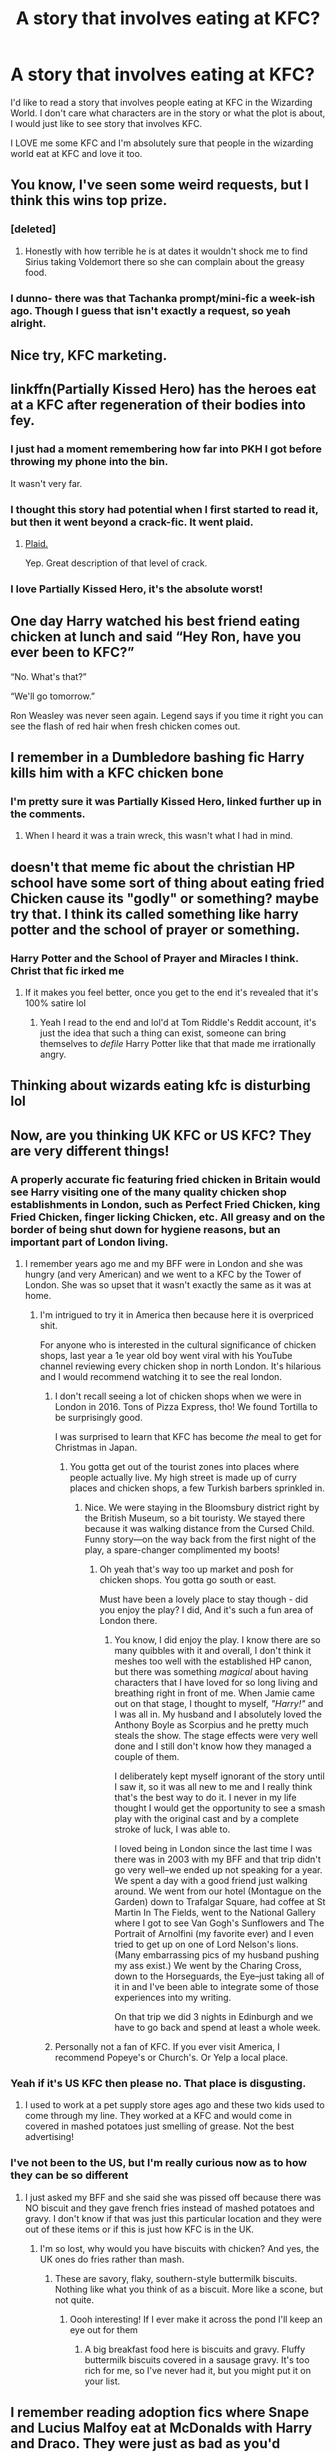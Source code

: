 #+TITLE: A story that involves eating at KFC?

* A story that involves eating at KFC?
:PROPERTIES:
:Score: 31
:DateUnix: 1532488590.0
:DateShort: 2018-Jul-25
:FlairText: Request
:END:
I'd like to read a story that involves people eating at KFC in the Wizarding World. I don't care what characters are in the story or what the plot is about, I would just like to see story that involves KFC.

I LOVE me some KFC and I'm absolutely sure that people in the wizarding world eat at KFC and love it too.


** You know, I've seen some weird requests, but I think this wins top prize.
:PROPERTIES:
:Author: Full-Paragon
:Score: 61
:DateUnix: 1532489218.0
:DateShort: 2018-Jul-25
:END:

*** [deleted]
:PROPERTIES:
:Score: 16
:DateUnix: 1532494009.0
:DateShort: 2018-Jul-25
:END:

**** Honestly with how terrible he is at dates it wouldn't shock me to find Sirius taking Voldemort there so she can complain about the greasy food.
:PROPERTIES:
:Author: Full-Paragon
:Score: 5
:DateUnix: 1532494869.0
:DateShort: 2018-Jul-25
:END:


*** I dunno- there was that Tachanka prompt/mini-fic a week-ish ago. Though I guess that isn't exactly a request, so yeah alright.
:PROPERTIES:
:Author: Blinkdawg15
:Score: 1
:DateUnix: 1532506533.0
:DateShort: 2018-Jul-25
:END:


** Nice try, KFC marketing.
:PROPERTIES:
:Author: deirox
:Score: 24
:DateUnix: 1532498528.0
:DateShort: 2018-Jul-25
:END:


** Iinkffn(Partially Kissed Hero) has the heroes eat at a KFC after regeneration of their bodies into fey.
:PROPERTIES:
:Author: stgiga
:Score: 20
:DateUnix: 1532493775.0
:DateShort: 2018-Jul-25
:END:

*** I just had a moment remembering how far into PKH I got before throwing my phone into the bin.

It wasn't very far.
:PROPERTIES:
:Author: Liraniel
:Score: 12
:DateUnix: 1532519253.0
:DateShort: 2018-Jul-25
:END:


*** I thought this story had potential when I first started to read it, but then it went beyond a crack-fic. It went plaid.
:PROPERTIES:
:Author: wwbillyww
:Score: 6
:DateUnix: 1532532339.0
:DateShort: 2018-Jul-25
:END:

**** [[https://m.imgur.com/waLAsxg?r][Plaid.]]

Yep. Great description of that level of crack.
:PROPERTIES:
:Author: wille179
:Score: 3
:DateUnix: 1532614134.0
:DateShort: 2018-Jul-26
:END:


*** I love Partially Kissed Hero, it's the absolute worst!
:PROPERTIES:
:Author: ConfusedPolatBear
:Score: 2
:DateUnix: 1532645518.0
:DateShort: 2018-Jul-27
:END:


** One day Harry watched his best friend eating chicken at lunch and said “Hey Ron, have you ever been to KFC?”

“No. What's that?”

“We'll go tomorrow.”

Ron Weasley was never seen again. Legend says if you time it right you can see the flash of red hair when fresh chicken comes out.
:PROPERTIES:
:Author: red_thestral
:Score: 15
:DateUnix: 1532526823.0
:DateShort: 2018-Jul-25
:END:


** I remember in a Dumbledore bashing fic Harry kills him with a KFC chicken bone
:PROPERTIES:
:Author: IntenseGenius
:Score: 10
:DateUnix: 1532496552.0
:DateShort: 2018-Jul-25
:END:

*** I'm pretty sure it was Partially Kissed Hero, linked further up in the comments.
:PROPERTIES:
:Author: wwbillyww
:Score: 8
:DateUnix: 1532532190.0
:DateShort: 2018-Jul-25
:END:

**** When I heard it was a train wreck, this wasn't what I had in mind.
:PROPERTIES:
:Score: 3
:DateUnix: 1532540290.0
:DateShort: 2018-Jul-25
:END:


** doesn't that meme fic about the christian HP school have some sort of thing about eating fried Chicken cause its "godly" or something? maybe try that. I think its called something like harry potter and the school of prayer or something.
:PROPERTIES:
:Author: DontLoseYourWay223
:Score: 5
:DateUnix: 1532493601.0
:DateShort: 2018-Jul-25
:END:

*** Harry Potter and the School of Prayer and Miracles I think. Christ that fic irked me
:PROPERTIES:
:Author: Little-Gay-Reblogger
:Score: 3
:DateUnix: 1532535230.0
:DateShort: 2018-Jul-25
:END:

**** If it makes you feel better, once you get to the end it's revealed that it's 100% satire lol
:PROPERTIES:
:Author: thezachalope
:Score: 2
:DateUnix: 1532554414.0
:DateShort: 2018-Jul-26
:END:

***** Yeah I read to the end and lol'd at Tom Riddle's Reddit account, it's just the idea that such a thing can exist, someone can bring themselves to /defile/ Harry Potter like that that made me irrationally angry.
:PROPERTIES:
:Author: Little-Gay-Reblogger
:Score: 1
:DateUnix: 1532554525.0
:DateShort: 2018-Jul-26
:END:


** Thinking about wizards eating kfc is disturbing lol
:PROPERTIES:
:Author: corpseteaparty
:Score: 3
:DateUnix: 1532491293.0
:DateShort: 2018-Jul-25
:END:


** Now, are you thinking UK KFC or US KFC? They are very different things!
:PROPERTIES:
:Author: jenorama_CA
:Score: 3
:DateUnix: 1532493788.0
:DateShort: 2018-Jul-25
:END:

*** A properly accurate fic featuring fried chicken in Britain would see Harry visiting one of the many quality chicken shop establishments in London, such as Perfect Fried Chicken, king Fried Chicken, finger licking Chicken, etc. All greasy and on the border of being shut down for hygiene reasons, but an important part of London living.
:PROPERTIES:
:Author: FloreatCastellum
:Score: 6
:DateUnix: 1532517589.0
:DateShort: 2018-Jul-25
:END:

**** I remember years ago me and my BFF were in London and she was hungry (and very American) and we went to a KFC by the Tower of London. She was so upset that it wasn't exactly the same as it was at home.
:PROPERTIES:
:Author: jenorama_CA
:Score: 3
:DateUnix: 1532531927.0
:DateShort: 2018-Jul-25
:END:

***** I'm intrigued to try it in America then because here it is overpriced shit.

For anyone who is interested in the cultural significance of chicken shops, last year a 1e year old boy went viral with his YouTube channel reviewing every chicken shop in north London. It's hilarious and I would recommend watching it to see the real london.
:PROPERTIES:
:Author: FloreatCastellum
:Score: 3
:DateUnix: 1532535204.0
:DateShort: 2018-Jul-25
:END:

****** I don't recall seeing a lot of chicken shops when we were in London in 2016. Tons of Pizza Express, tho! We found Tortilla to be surprisingly good.

I was surprised to learn that KFC has become /the/ meal to get for Christmas in Japan.
:PROPERTIES:
:Author: jenorama_CA
:Score: 1
:DateUnix: 1532535415.0
:DateShort: 2018-Jul-25
:END:

******* You gotta get out of the tourist zones into places where people actually live. My high street is made up of curry places and chicken shops, a few Turkish barbers sprinkled in.
:PROPERTIES:
:Author: FloreatCastellum
:Score: 1
:DateUnix: 1532537338.0
:DateShort: 2018-Jul-25
:END:

******** Nice. We were staying in the Bloomsbury district right by the British Museum, so a bit touristy. We stayed there because it was walking distance from the Cursed Child. Funny story---on the way back from the first night of the play, a spare-changer complimented my boots!
:PROPERTIES:
:Author: jenorama_CA
:Score: 1
:DateUnix: 1532538978.0
:DateShort: 2018-Jul-25
:END:

********* Oh yeah that's way too up market and posh for chicken shops. You gotta go south or east.

Must have been a lovely place to stay though - did you enjoy the play? I did, And it's such a fun area of London there.
:PROPERTIES:
:Author: FloreatCastellum
:Score: 2
:DateUnix: 1532539971.0
:DateShort: 2018-Jul-25
:END:

********** You know, I did enjoy the play. I know there are so many quibbles with it and overall, I don't think it meshes too well with the established HP canon, but there was something /magical/ about having characters that I have loved for so long living and breathing right in front of me. When Jamie came out on that stage, I thought to myself, /"Harry!"/ and I was all in. My husband and I absolutely loved the Anthony Boyle as Scorpius and he pretty much steals the show. The stage effects were very well done and I still don't know how they managed a couple of them.

I deliberately kept myself ignorant of the story until I saw it, so it was all new to me and I really think that's the best way to do it. I never in my life thought I would get the opportunity to see a smash play with the original cast and by a complete stroke of luck, I was able to.

I loved being in London since the last time I was there was in 2003 with my BFF and that trip didn't go very well--we ended up not speaking for a year. We spent a day with a good friend just walking around. We went from our hotel (Montague on the Garden) down to Trafalgar Square, had coffee at St Martin In The Fields, went to the National Gallery where I got to see Van Gogh's Sunflowers and The Portrait of Arnolfini (my favorite ever) and I even tried to get up on one of Lord Nelson's lions. (Many embarrassing pics of my husband pushing my ass exist.) We went by the Charing Cross, down to the Horseguards, the Eye--just taking all of it in and I've been able to integrate some of those experiences into my writing.

On that trip we did 3 nights in Edinburgh and we have to go back and spend at least a whole week.
:PROPERTIES:
:Author: jenorama_CA
:Score: 1
:DateUnix: 1532553950.0
:DateShort: 2018-Jul-26
:END:


****** Personally not a fan of KFC. If you ever visit America, I recommend Popeye's or Church's. Or Yelp a local place.
:PROPERTIES:
:Author: takeitto22
:Score: 1
:DateUnix: 1532537655.0
:DateShort: 2018-Jul-25
:END:


*** Yeah if it's US KFC then please no. That place is disgusting.
:PROPERTIES:
:Author: LittleDinghy
:Score: 1
:DateUnix: 1532531418.0
:DateShort: 2018-Jul-25
:END:

**** I used to work at a pet supply store ages ago and these two kids used to come through my line. They worked at a KFC and would come in covered in mashed potatoes just smelling of grease. Not the best advertising!
:PROPERTIES:
:Author: jenorama_CA
:Score: 2
:DateUnix: 1532532027.0
:DateShort: 2018-Jul-25
:END:


*** I've not been to the US, but I'm really curious now as to how they can be so different
:PROPERTIES:
:Author: SteamAngel
:Score: 1
:DateUnix: 1532645863.0
:DateShort: 2018-Jul-27
:END:

**** I just asked my BFF and she said she was pissed off because there was NO biscuit and they gave french fries instead of mashed potatoes and gravy. I don't know if that was just this particular location and they were out of these items or if this is just how KFC is in the UK.
:PROPERTIES:
:Author: jenorama_CA
:Score: 1
:DateUnix: 1532646590.0
:DateShort: 2018-Jul-27
:END:

***** I'm so lost, why would you have biscuits with chicken? And yes, the UK ones do fries rather than mash.
:PROPERTIES:
:Author: SteamAngel
:Score: 1
:DateUnix: 1532680135.0
:DateShort: 2018-Jul-27
:END:

****** These are savory, flaky, southern-style buttermilk biscuits. Nothing like what you think of as a biscuit. More like a scone, but not quite.
:PROPERTIES:
:Author: jenorama_CA
:Score: 1
:DateUnix: 1532692513.0
:DateShort: 2018-Jul-27
:END:

******* Oooh interesting! If I ever make it across the pond I'll keep an eye out for them
:PROPERTIES:
:Author: SteamAngel
:Score: 1
:DateUnix: 1532705799.0
:DateShort: 2018-Jul-27
:END:

******** A big breakfast food here is biscuits and gravy. Fluffy buttermilk biscuits covered in a sausage gravy. It's too rich for me, so I've never had it, but you might put it on your list.
:PROPERTIES:
:Author: jenorama_CA
:Score: 2
:DateUnix: 1532708385.0
:DateShort: 2018-Jul-27
:END:


** I remember reading adoption fics where Snape and Lucius Malfoy eat at McDonalds with Harry and Draco. They were just as bad as you'd imagine but hilarious mental image. I think I've seen this twice.
:PROPERTIES:
:Author: emotionalhaircut
:Score: 2
:DateUnix: 1532519791.0
:DateShort: 2018-Jul-25
:END:


** KFC? :o Chicken is so tasty and good yes that would be a very fun story!
:PROPERTIES:
:Score: 3
:DateUnix: 1532489709.0
:DateShort: 2018-Jul-25
:END:

*** Lmao I was just sorting by controversial of all time and apparently people thought you were a bot
:PROPERTIES:
:Author: inthebeam
:Score: 5
:DateUnix: 1532498613.0
:DateShort: 2018-Jul-25
:END:

**** Yes. They were very mean back then. :(

But it is all ok now!!!
:PROPERTIES:
:Score: 4
:DateUnix: 1532499108.0
:DateShort: 2018-Jul-25
:END:


** Goddamit now I want kfc
:PROPERTIES:
:Author: pax1
:Score: 0
:DateUnix: 1532497763.0
:DateShort: 2018-Jul-25
:END:


** ! ffnbot refresh
:PROPERTIES:
:Author: stgiga
:Score: -1
:DateUnix: 1532494824.0
:DateShort: 2018-Jul-25
:END:
